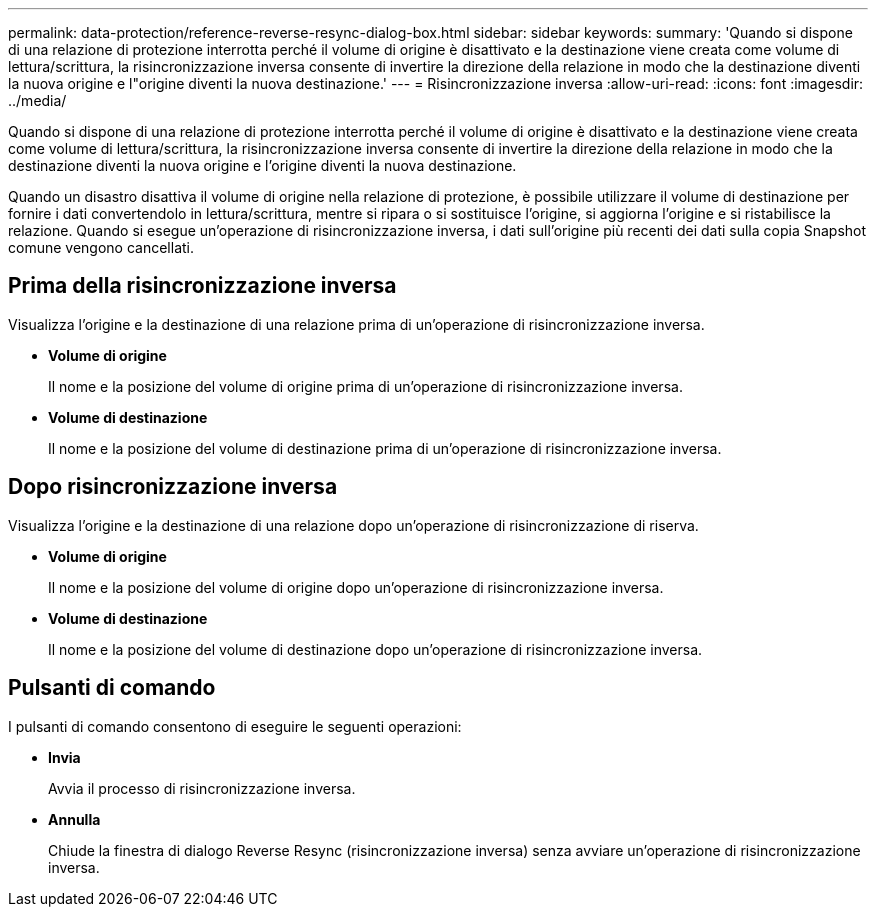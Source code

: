 ---
permalink: data-protection/reference-reverse-resync-dialog-box.html 
sidebar: sidebar 
keywords:  
summary: 'Quando si dispone di una relazione di protezione interrotta perché il volume di origine è disattivato e la destinazione viene creata come volume di lettura/scrittura, la risincronizzazione inversa consente di invertire la direzione della relazione in modo che la destinazione diventi la nuova origine e l"origine diventi la nuova destinazione.' 
---
= Risincronizzazione inversa
:allow-uri-read: 
:icons: font
:imagesdir: ../media/


[role="lead"]
Quando si dispone di una relazione di protezione interrotta perché il volume di origine è disattivato e la destinazione viene creata come volume di lettura/scrittura, la risincronizzazione inversa consente di invertire la direzione della relazione in modo che la destinazione diventi la nuova origine e l'origine diventi la nuova destinazione.

Quando un disastro disattiva il volume di origine nella relazione di protezione, è possibile utilizzare il volume di destinazione per fornire i dati convertendolo in lettura/scrittura, mentre si ripara o si sostituisce l'origine, si aggiorna l'origine e si ristabilisce la relazione. Quando si esegue un'operazione di risincronizzazione inversa, i dati sull'origine più recenti dei dati sulla copia Snapshot comune vengono cancellati.



== Prima della risincronizzazione inversa

Visualizza l'origine e la destinazione di una relazione prima di un'operazione di risincronizzazione inversa.

* *Volume di origine*
+
Il nome e la posizione del volume di origine prima di un'operazione di risincronizzazione inversa.

* *Volume di destinazione*
+
Il nome e la posizione del volume di destinazione prima di un'operazione di risincronizzazione inversa.





== Dopo risincronizzazione inversa

Visualizza l'origine e la destinazione di una relazione dopo un'operazione di risincronizzazione di riserva.

* *Volume di origine*
+
Il nome e la posizione del volume di origine dopo un'operazione di risincronizzazione inversa.

* *Volume di destinazione*
+
Il nome e la posizione del volume di destinazione dopo un'operazione di risincronizzazione inversa.





== Pulsanti di comando

I pulsanti di comando consentono di eseguire le seguenti operazioni:

* *Invia*
+
Avvia il processo di risincronizzazione inversa.

* *Annulla*
+
Chiude la finestra di dialogo Reverse Resync (risincronizzazione inversa) senza avviare un'operazione di risincronizzazione inversa.


